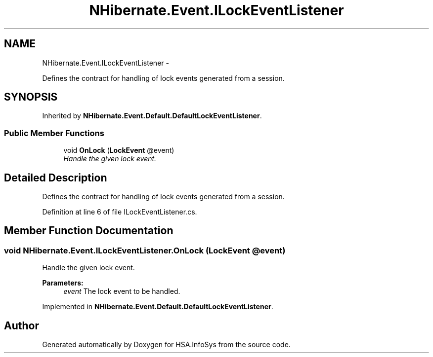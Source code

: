 .TH "NHibernate.Event.ILockEventListener" 3 "Fri Jul 5 2013" "Version 1.0" "HSA.InfoSys" \" -*- nroff -*-
.ad l
.nh
.SH NAME
NHibernate.Event.ILockEventListener \- 
.PP
Defines the contract for handling of lock events generated from a session\&.  

.SH SYNOPSIS
.br
.PP
.PP
Inherited by \fBNHibernate\&.Event\&.Default\&.DefaultLockEventListener\fP\&.
.SS "Public Member Functions"

.in +1c
.ti -1c
.RI "void \fBOnLock\fP (\fBLockEvent\fP @event)"
.br
.RI "\fIHandle the given lock event\&. \fP"
.in -1c
.SH "Detailed Description"
.PP 
Defines the contract for handling of lock events generated from a session\&. 


.PP
Definition at line 6 of file ILockEventListener\&.cs\&.
.SH "Member Function Documentation"
.PP 
.SS "void NHibernate\&.Event\&.ILockEventListener\&.OnLock (\fBLockEvent\fP @event)"

.PP
Handle the given lock event\&. 
.PP
\fBParameters:\fP
.RS 4
\fIevent\fP The lock event to be handled\&. 
.RE
.PP

.PP
Implemented in \fBNHibernate\&.Event\&.Default\&.DefaultLockEventListener\fP\&.

.SH "Author"
.PP 
Generated automatically by Doxygen for HSA\&.InfoSys from the source code\&.
